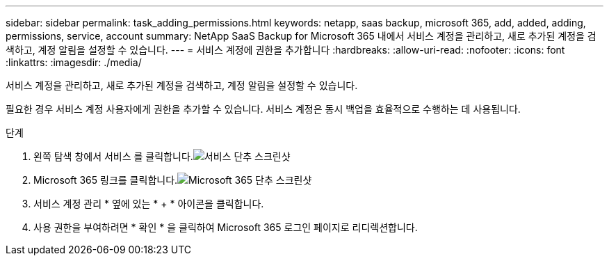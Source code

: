 ---
sidebar: sidebar 
permalink: task_adding_permissions.html 
keywords: netapp, saas backup, microsoft 365, add, added, adding, permissions, service, account 
summary: NetApp SaaS Backup for Microsoft 365 내에서 서비스 계정을 관리하고, 새로 추가된 계정을 검색하고, 계정 알림을 설정할 수 있습니다. 
---
= 서비스 계정에 권한을 추가합니다
:hardbreaks:
:allow-uri-read: 
:nofooter: 
:icons: font
:linkattrs: 
:imagesdir: ./media/


[role="lead"]
서비스 계정을 관리하고, 새로 추가된 계정을 검색하고, 계정 알림을 설정할 수 있습니다.

필요한 경우 서비스 계정 사용자에게 권한을 추가할 수 있습니다. 서비스 계정은 동시 백업을 효율적으로 수행하는 데 사용됩니다.

.단계
. 왼쪽 탐색 창에서 서비스 를 클릭합니다.image:services.gif["서비스 단추 스크린샷"]
. Microsoft 365 링크를 클릭합니다.image:mso365_settings.gif["Microsoft 365 단추 스크린샷"]
. 서비스 계정 관리 * 옆에 있는 * + * 아이콘을 클릭합니다.
. 사용 권한을 부여하려면 * 확인 * 을 클릭하여 Microsoft 365 로그인 페이지로 리디렉션합니다.

